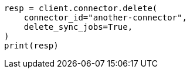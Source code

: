 // This file is autogenerated, DO NOT EDIT
// connector/apis/delete-connector-api.asciidoc:70

[source, python]
----
resp = client.connector.delete(
    connector_id="another-connector",
    delete_sync_jobs=True,
)
print(resp)
----
